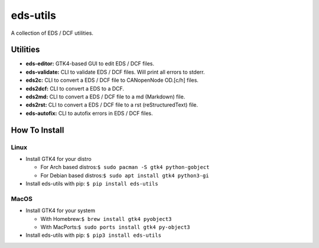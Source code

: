 =========
eds-utils
=========

A collection of EDS / DCF utilities.

Utilities
=========

- **eds-editor:** GTK4-based GUI to edit EDS / DCF files.
- **eds-validate:** CLI to validate EDS / DCF files. Will print all errors to stderr.
- **eds2c:** CLI to convert a EDS / DCF file to CANopenNode OD.[c/h] files.
- **eds2dcf:** CLI to convert a EDS to a DCF.
- **eds2md:** CLI to convert a EDS / DCF file to a md (Markdown) file.
- **eds2rst:** CLI to convert a EDS / DCF file to a rst (reStructuredText) file.
- **eds-autofix:** CLI to autofix errors in EDS / DCF files.


How To Install
==============

Linux
-----

- Install GTK4 for your distro

  - For Arch based distros:``$ sudo pacman -S gtk4 python-gobject``
  - For Debian based distros:``$ sudo apt install gtk4 python3-gi``

- Install eds-utils with pip: ``$ pip install eds-utils``

MacOS
-----

- Install GTK4 for your system

  - With Homebrew:``$ brew install gtk4 pyobject3``
  - With MacPorts:``$ sudo ports install gtk4 py-object3``

- Install eds-utils with pip: ``$ pip3 install eds-utils``
